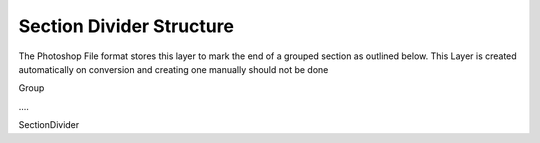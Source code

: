 Section Divider Structure
-----------------------------

The Photoshop File format stores this layer to mark the end of a grouped section as outlined below. This Layer is created automatically on conversion
and creating one manually should not be done

Group

\....

SectionDivider

.. doxygenstruct:: SectionDividerLayer
	:members: 
	:undoc-members: